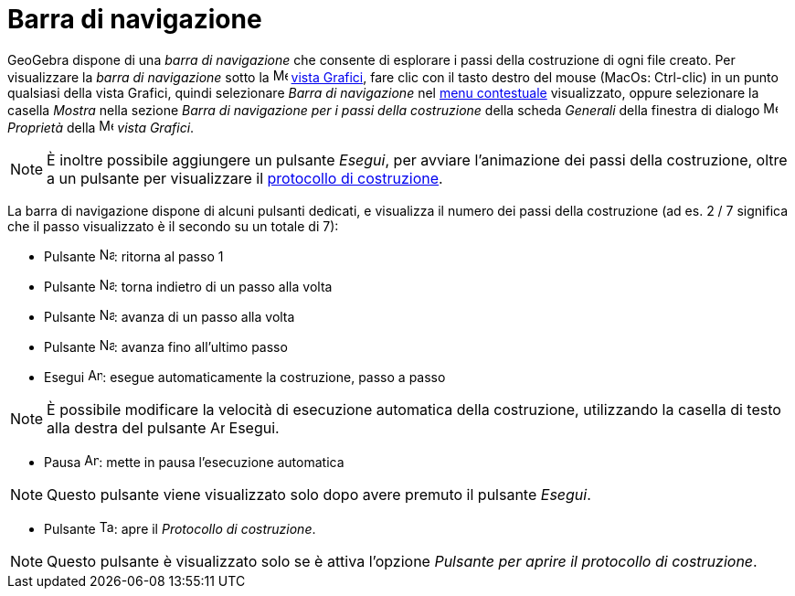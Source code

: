= Barra di navigazione

GeoGebra dispone di una _barra di navigazione_ che consente di esplorare i passi della costruzione di ogni file creato.
Per visualizzare la _barra di navigazione_ sotto la image:16px-Menu_view_graphics.svg.png[Menu view
graphics.svg,width=16,height=16] xref:/Vista_Grafici.adoc[vista Grafici], fare clic con il tasto destro del mouse
(MacOs: Ctrl-clic) in un punto qualsiasi della vista Grafici, quindi selezionare _Barra di navigazione_ nel
xref:/Menu_contestuale.adoc[menu contestuale] visualizzato, oppure selezionare la casella _Mostra_ nella sezione _Barra
di navigazione per i passi della costruzione_ della scheda _Generali_ della finestra di dialogo
image:16px-Menu-options.svg.png[Menu-options.svg,width=16,height=16] _Proprietà_ della
image:16px-Menu_view_graphics.svg.png[Menu view graphics.svg,width=16,height=16] _vista Grafici_.

[NOTE]
====

È inoltre possibile aggiungere un pulsante _Esegui_, per avviare l'animazione dei passi della costruzione, oltre a un
pulsante per visualizzare il xref:/Protocollo_di_Costruzione.adoc[protocollo di costruzione].

====

La barra di navigazione dispone di alcuni pulsanti dedicati, e visualizza il numero dei passi della costruzione (ad es.
2 / 7 significa che il passo visualizzato è il secondo su un totale di 7):

* Pulsante image:Navigation_Skip_Back.png[Navigation Skip Back.png,width=16,height=16]: ritorna al passo 1
* Pulsante image:Navigation_Rewind.png[Navigation Rewind.png,width=16,height=16]: torna indietro di un passo alla volta
* Pulsante image:Navigation_Fast_Forward.png[Navigation Fast Forward.png,width=16,height=16]: avanza di un passo alla
volta
* Pulsante image:Navigation_Skip_Forward.png[Navigation Skip Forward.png,width=16,height=16]: avanza fino all'ultimo
passo
* Esegui image:Animate_Play.png[Animate Play.png,width=16,height=16]: esegue automaticamente la costruzione, passo a
passo

[NOTE]
====

È possibile modificare la velocità di esecuzione automatica della costruzione, utilizzando la casella di testo alla
destra del pulsante image:Animate_Play.png[Animate Play.png,width=16,height=16] Esegui.

====

* Pausa image:Animate_Pause.png[Animate Pause.png,width=16,height=16]: mette in pausa l'esecuzione automatica

[NOTE]
====

Questo pulsante viene visualizzato solo dopo avere premuto il pulsante _Esegui_.

====

* Pulsante image:Table.gif[Table.gif,width=16,height=16]: apre il _Protocollo di costruzione_.

[NOTE]
====

Questo pulsante è visualizzato solo se è attiva l'opzione _Pulsante per aprire il protocollo di costruzione_.

====
